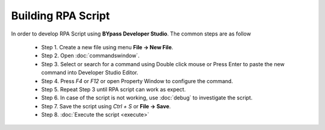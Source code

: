 Building RPA Script
===================

In order to develop RPA Script using **BYpass Developer Studio**. The common steps are as follow

	- Step 1. Create a new file using menu **File -> New File**.
	- Step 2. Open :doc:`commandswindow`.
	- Step 3. Select or search for a command using Double click mouse or Press Enter to paste the new command into Developer Studio Editor.
	- Step 4. Press *F4* or *F12* or open Property Window to configure the command.
	- Step 5. Repeat Step 3 until RPA script can work as expect.
	- Step 6. In case of the script is not working, use :doc:`debug` to investigate the script.
	- Step 7. Save the script using *Ctrl + S* or **File -> Save**.
	- Step 8. :doc:`Execute the script <execute>`
		

